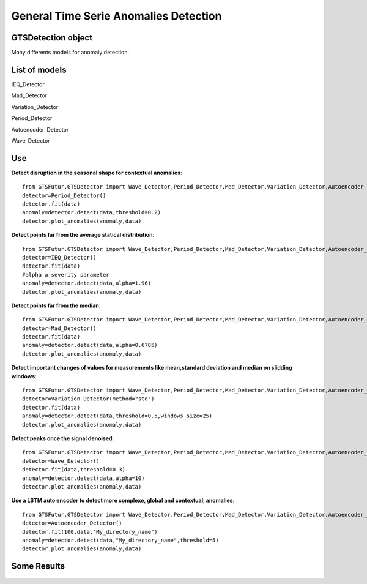 General Time Serie Anomalies Detection
=============================




GTSDetection object
-------------------

Many differents models for anomaly detection.



List of models
--------------

IEQ_Detector

Mad_Detector

Variation_Detector

Period_Detector

Autoencoder_Detector

Wave_Detector



Use
---

**Detect disruption in the seasonal shape for contextual anomalies**:
::
    from GTSFutur.GTSDetector import Wave_Detector,Period_Detector,Mad_Detector,Variation_Detector,Autoencoder_Detector,IEQ_Detector
    detector=Period_Detector()
    detector.fit(data)
    anomaly=detector.detect(data,threshold=0.2)
    detector.plot_anomalies(anomaly,data)


**Detect points far from the average statical distribution**:
::
    from GTSFutur.GTSDetector import Wave_Detector,Period_Detector,Mad_Detector,Variation_Detector,Autoencoder_Detector,IEQ_Detector
    detector=IEQ_Detector()
    detector.fit(data)
    #alpha a severity parameter
    anomaly=detector.detect(data,alpha=1.96)
    detector.plot_anomalies(anomaly,data)



**Detect points far from the median**:
::
    from GTSFutur.GTSDetector import Wave_Detector,Period_Detector,Mad_Detector,Variation_Detector,Autoencoder_Detector,IEQ_Detector
    detector=Mad_Detector()
    detector.fit(data)
    anomaly=detector.detect(data,alpha=0.6785)
    detector.plot_anomalies(anomaly,data)

**Detect important changes of values for measurements like mean,standard deviation and median on slidding windows**:
::
    from GTSFutur.GTSDetector import Wave_Detector,Period_Detector,Mad_Detector,Variation_Detector,Autoencoder_Detector,IEQ_Detector
    detector=Variation_Detector(method="std")
    detector.fit(data)
    anomaly=detector.detect(data,threshold=0.5,windows_size=25)
    detector.plot_anomalies(anomaly,data)


**Detect peaks once the signal denoised**:
::
    from GTSFutur.GTSDetector import Wave_Detector,Period_Detector,Mad_Detector,Variation_Detector,Autoencoder_Detector,IEQ_Detector
    detector=Wave_Detector()
    detector.fit(data,threshold=0.3)
    anomaly=detector.detect(data,alpha=10)
    detector.plot_anomalies(anomaly,data)

**Use a LSTM auto encoder to detect more complexe, global and contextual, anomalies**:
::
    from GTSFutur.GTSDetector import Wave_Detector,Period_Detector,Mad_Detector,Variation_Detector,Autoencoder_Detector,IEQ_Detector
    detector=Autoencoder_Detector()
    detector.fit(100,data,"My_directory_name")
    anomaly=detector.detect(data,"My_directory_name",threshold=5)
    detector.plot_anomalies(anomaly,data)


Some Results
------------

.. figure:: https://raw.githubusercontent.com/gregoritoo/GTSFutur/master/Images/global_anomalies.png

.. figure::  https://raw.githubusercontent.com/gregoritoo/GTSFutur/master/Images/contextual_anomalies.png
